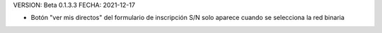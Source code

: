 VERSION: Beta 0.1.3.3
FECHA: 2021-12-17

- Botón "ver mis directos" del formulario de inscripción S/N solo aparece cuando se selecciona la red binaria

